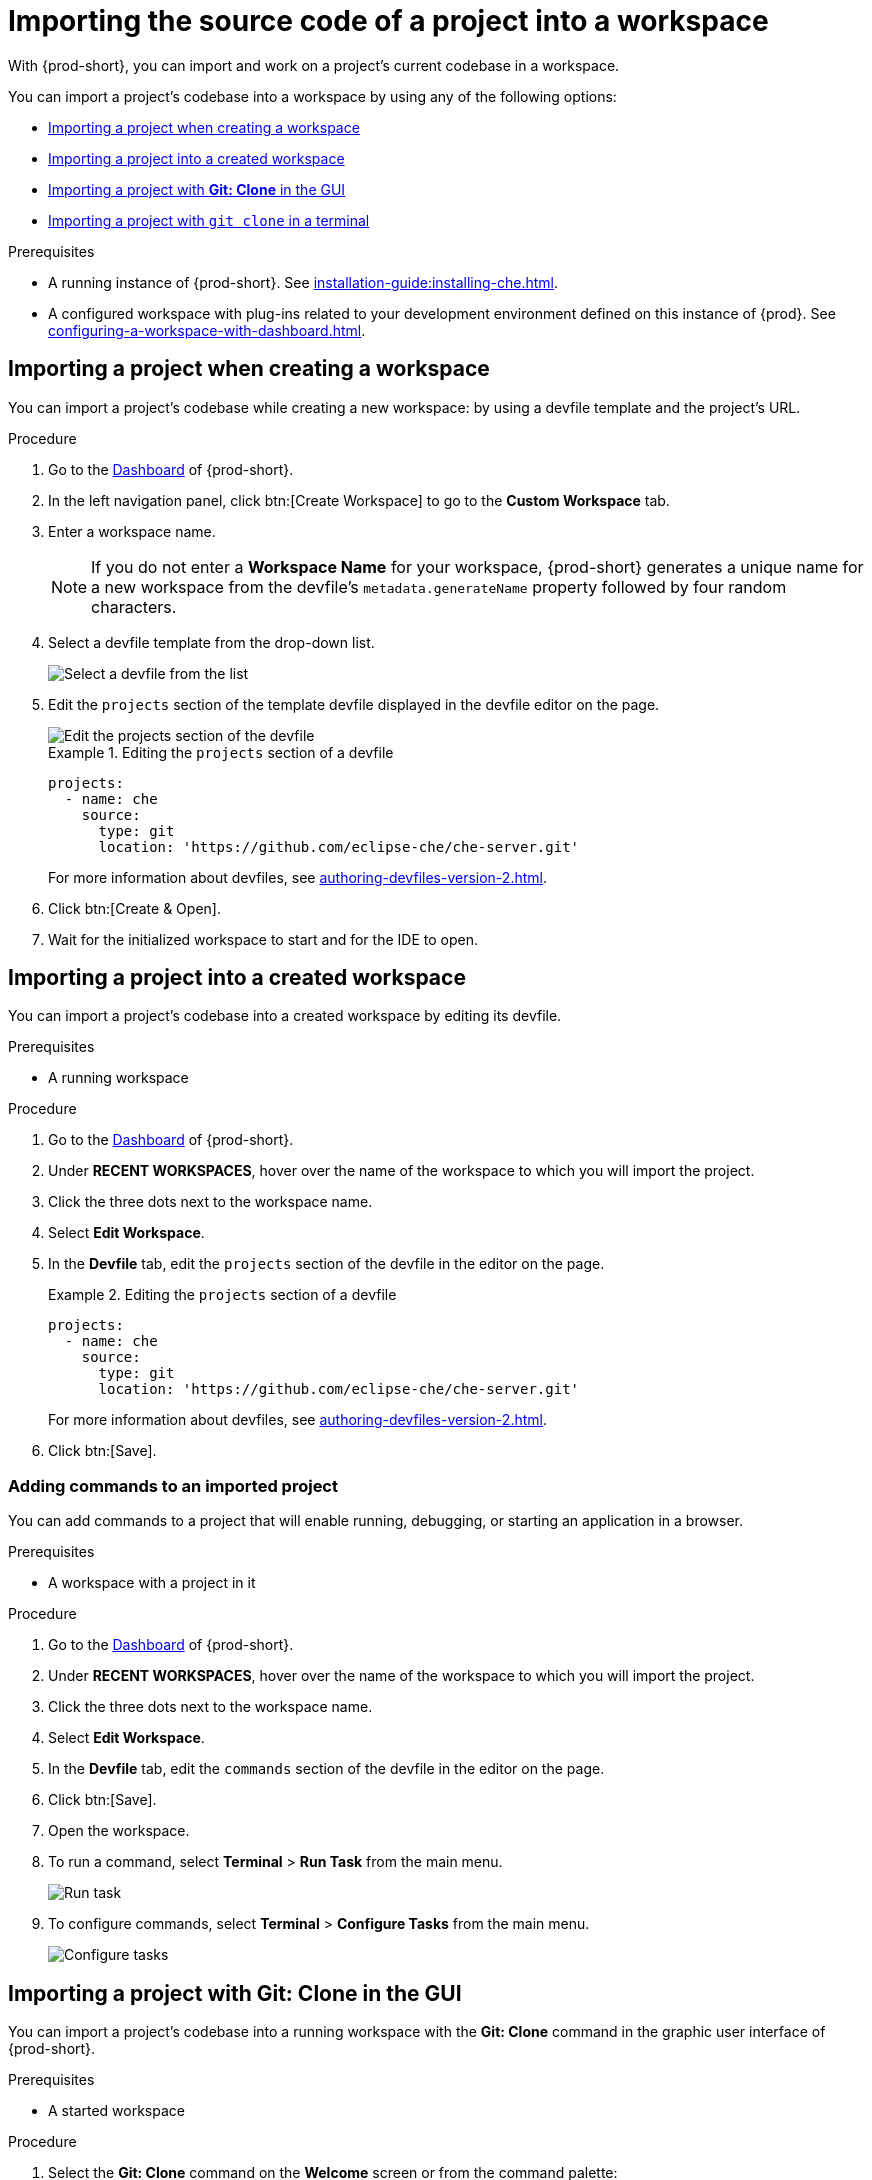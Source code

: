 

:parent-context-of-importing-the-source-code-of-a-project-into-a-workspace: {context}

[id="importing-the-source-code-of-a-project-into-a-workspace_{context}"]
= Importing the source code of a project into a workspace

:context: importing-the-source-code-of-a-project-into-a-workspace

With {prod-short}, you can import and work on a project's current codebase in a workspace.

You can import a project's codebase into a workspace by using any of the following options:

* xref:creating-a-custom-workspace-from-the-dashboard_{context}[]
* xref:importing-from-the-dashboard-into-an-existing-workspace_{context}[]
* xref:importing-to-a-running-workspace-using-the-git-clone-command_{context}[]
* xref:importing-to-a-running-workspace-with-git-clone-in-a-terminal_{context}[]

.Prerequisites

* A running instance of {prod-short}. See xref:installation-guide:installing-che.adoc[].

* A configured workspace with plug-ins related to your development environment defined on this instance of {prod}. See xref:configuring-a-workspace-with-dashboard.adoc[].
//Not sure how relevant this prerequisite is to any or all of the following cases. max-cx

[id="creating-a-custom-workspace-from-the-dashboard_{context}"]
== Importing a project when creating a workspace

You can import a project's codebase while creating a new workspace: by using a devfile template and the project's URL.

.Procedure

. Go to the xref:navigating-che-using-the-dashboard.adoc[Dashboard] of {prod-short}.

. In the left navigation panel, click btn:[Create Workspace] to go to the *Custom Workspace* tab.

. Enter a workspace name.
+
[NOTE]
====
If you do not enter a *Workspace Name* for your workspace, {prod-short} generates a unique name for a new workspace from the devfile's `metadata.generateName` property followed by four random characters.
====

. Select a devfile template from the drop-down list.
+
image::workspaces/{project-context}-select-devfile.png[Select a devfile from the list]

. Edit the `projects` section of the template devfile displayed in the devfile editor on the page.
+
image::workspaces/devfile-projects.png[Edit the projects section of the devfile]
+
.Editing the `projects` section of a devfile
====
[source,yaml]
----
projects:
  - name: che
    source:
      type: git
      location: 'https://github.com/eclipse-che/che-server.git'
----
For more information about devfiles, see xref:authoring-devfiles-version-2.adoc[].
====

. Click btn:[Create & Open].

. Wait for the initialized workspace to start and for the IDE to open.

[id="importing-from-the-dashboard-into-an-existing-workspace_{context}"]
== Importing a project into a created workspace

You can import a project's codebase into a created workspace by editing its devfile.

.Prerequisites
* A running workspace

.Procedure

. Go to the xref:navigating-che-using-the-dashboard.adoc[Dashboard] of {prod-short}.

. Under *RECENT WORKSPACES*, hover over the name of the workspace to which you will import the project.

. Click the three dots next to the workspace name.

. Select *Edit Workspace*.

. In the *Devfile* tab, edit the `projects` section of the devfile in the editor on the page.
+
.Editing the `projects` section of a devfile
====
[source,yaml]
----
projects:
  - name: che
    source:
      type: git
      location: 'https://github.com/eclipse-che/che-server.git'
----
For more information about devfiles, see xref:authoring-devfiles-version-2.adoc[].
====

. Click btn:[Save].

[id="editing-the-commands-after-importing-a-project_{context}"]
=== Adding commands to an imported project
//Is this section only relevant as a subsection here or does it also apply to the other sections in this file? If the latter, consider promoting it to the next heading level. In any case, not checked by me, max-cx

You can add commands to a project that will enable running, debugging, or starting an application in a browser.

.Prerequisites

* A workspace with a project in it

.Procedure

. Go to the xref:navigating-che-using-the-dashboard.adoc[Dashboard] of {prod-short}.

. Under *RECENT WORKSPACES*, hover over the name of the workspace to which you will import the project.

. Click the three dots next to the workspace name.

. Select *Edit Workspace*.

. In the *Devfile* tab, edit the `commands` section of the devfile in the editor on the page.

. Click btn:[Save].

. Open the workspace.

. To run a command, select *Terminal* > *Run Task* from the main menu.
+
image::workspaces/run-command.png[Run task]

. To configure commands, select *Terminal* > *Configure Tasks* from the main menu.
+
image::workspaces/configure-command.png[Configure tasks]


[id="importing-to-a-running-workspace-using-the-git-clone-command_{context}"]
== Importing a project with *Git: Clone* in the GUI

You can import a project's codebase into a running workspace with the *Git: Clone* command in the graphic user interface of {prod-short}.
 
.Prerequisites
* A started workspace

.Procedure

. Select the *Git: Clone* command on the *Welcome* screen or from the command palette:
* On the *Welcome* screen, click the *Git: Clone* link.
+
image::workspaces/{project-context}-welcome.png[Welcome screen]

* To open the command palette, press F1 or kbd:[Ctrl+Shift+P] (kbd:[Cmd+Shift+P] on macOS).
+
image::workspaces/git-clone-command.png[Invoke git clone command]

. Enter the path to the project that you want to clone.
+
image::workspaces/git-clone-command-2.png[Configure git clone command]

[id="importing-to-a-running-workspace-with-git-clone-in-a-terminal_{context}"]
== Importing a project with `git clone` in a terminal

You can use the command line to import a project's codebase into a running workspace.

.Prerequisites
* A running workspace

.Procedure

. Open a terminal inside the running workspace.

. Type the `git clone` command to pull code.
+
image::workspaces/git-clone-terminal.png[Run git clone in a terminal]

[NOTE]
====
Importing or deleting workspace projects in the terminal does not update the workspace configuration, and the IDE does not reflect the changes in the *Devfile* tab in the dashboard.

Similarly, when you add a project in the *Dashboard* and then delete the project with the `rm -fr myproject` command, the project may still appear in the *Devfile* tab.
====

:context: {parent-context-of-importing-the-source-code-of-a-project-into-a-workspace}
